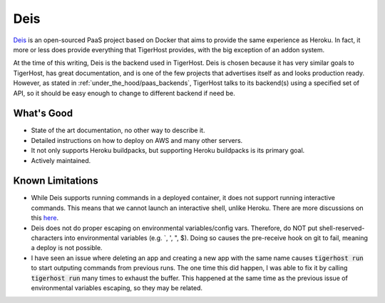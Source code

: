 .. _under_the_hood/deis:

Deis
=====
`Deis <http://deis.io/>`_ is an open-sourced PaaS project based on Docker that aims to provide the same experience as Heroku. In fact, it more or less does provide everything that TigerHost provides, with the big exception of an addon system.

At the time of this writing, Deis is the backend used in TigerHost. Deis is chosen because it has very similar goals to TigerHost, has great documentation, and is one of the few projects that advertises itself as and looks production ready. However, as stated in :ref:`under_the_hood/paas_backends`, TigerHost talks to its backend(s) using a specified set of API, so it should be easy enough to change to different backend if need be.

.. _under_the_hood/deis//good:
What's Good
--------------
- State of the art documentation, no other way to describe it.
- Detailed instructions on how to deploy on AWS and many other servers.
- It not only supports Heroku buildpacks, but supporting Heroku buildpacks is its primary goal.
- Actively maintained.

.. _under_the_hood/deis//limitations:
Known Limitations
-------------------

- While Deis supports running commands in a deployed container, it does not support running interactive commands. This means that we cannot launch an interactive shell, unlike Heroku. There are more discussions on this `here <https://github.com/deis/deis/issues/117>`_.
- Deis does not do proper escaping on environmental variables/config vars. Therefore, do NOT put shell-reserved-characters into environmental variables (e.g. `, ', ", $). Doing so causes the pre-receive hook on git to fail, meaning a deploy is not possible.
- I have seen an issue where deleting an app and creating a new app with the same name causes :code:`tigerhost run` to start outputing commands from previous runs. The one time this did happen, I was able to fix it by calling :code:`tigerhost run` many times to exhaust the buffer. This happened at the same time as the previous issue of environmental variables escaping, so they may be related.
